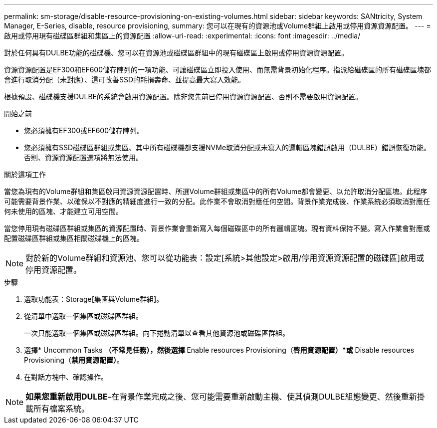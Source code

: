 ---
permalink: sm-storage/disable-resource-provisioning-on-existing-volumes.html 
sidebar: sidebar 
keywords: SANtricity, System Manager, E-Series, disable, resource provisioning, 
summary: 您可以在現有的資源池或Volume群組上啟用或停用資源資源配置。 
---
= 啟用或停用現有磁碟區群組和集區上的資源配置
:allow-uri-read: 
:experimental: 
:icons: font
:imagesdir: ../media/


[role="lead"]
對於任何具有DULBE功能的磁碟機、您可以在資源池或磁碟區群組中的現有磁碟區上啟用或停用資源資源配置。

資源資源配置是EF300和EF600儲存陣列的一項功能、可讓磁碟區立即投入使用、而無需背景初始化程序。指派給磁碟區的所有磁碟區塊都會進行取消分配（未對應）、這可改善SSD的耗損壽命、並提高最大寫入效能。

根據預設、磁碟機支援DULBE的系統會啟用資源配置。除非您先前已停用資源資源配置、否則不需要啟用資源配置。

.開始之前
* 您必須擁有EF300或EF600儲存陣列。
* 您必須擁有SSD磁碟區群組或集區、其中所有磁碟機都支援NVMe取消分配或未寫入的邏輯區塊錯誤啟用（DULBE）錯誤恢復功能。否則、資源資源配置選項將無法使用。


.關於這項工作
當您為現有的Volume群組和集區啟用資源資源配置時、所選Volume群組或集區中的所有Volume都會變更、以允許取消分配區塊。此程序可能需要背景作業、以確保以不對應的精細度進行一致的分配。此作業不會取消對應任何空間。背景作業完成後、作業系統必須取消對應任何未使用的區塊、才能建立可用空間。

當您停用現有磁碟區群組或集區的資源配置時、背景作業會重新寫入每個磁碟區中的所有邏輯區塊。現有資料保持不變。寫入作業會對應或配置磁碟區群組或集區相關磁碟機上的區塊。


NOTE: 對於新的Volume群組和資源池、您可以從功能表：設定[系統>其他設定>啟用/停用資源資源配置的磁碟區]啟用或停用資源配置。

.步驟
. 選取功能表：Storage[集區與Volume群組]。
. 從清單中選取一個集區或磁碟區群組。
+
一次只能選取一個集區或磁碟區群組。向下捲動清單以查看其他資源池或磁碟區群組。

. 選擇* Uncommon Tasks *（不常見任務），然後選擇* Enable resources Provisioning（*啓用資源配置）*或* Disable resources Provisioning（*禁用資源配置）*。
. 在對話方塊中、確認操作。



NOTE: *如果您重新啟用DULBE*-在背景作業完成之後、您可能需要重新啟動主機、使其偵測DULBE組態變更、然後重新掛載所有檔案系統。
